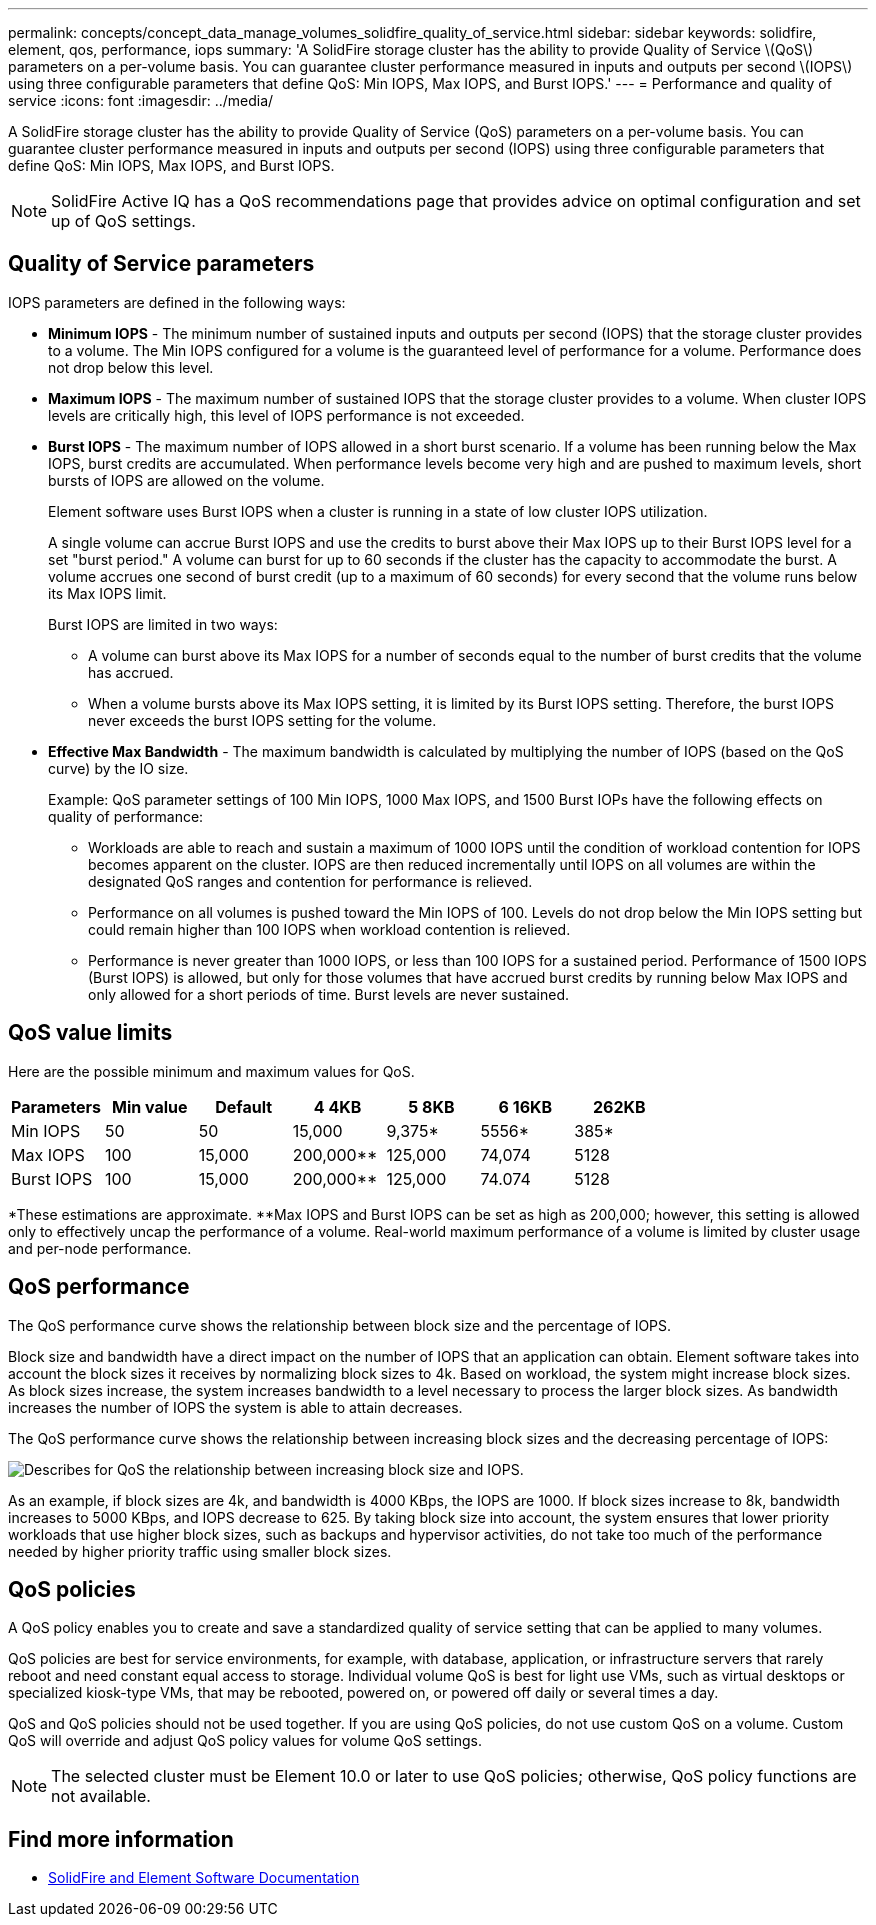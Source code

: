---
permalink: concepts/concept_data_manage_volumes_solidfire_quality_of_service.html
sidebar: sidebar
keywords: solidfire, element, qos, performance, iops
summary: 'A SolidFire storage cluster has the ability to provide Quality of Service \(QoS\) parameters on a per-volume basis. You can guarantee cluster performance measured in inputs and outputs per second \(IOPS\) using three configurable parameters that define QoS: Min IOPS, Max IOPS, and Burst IOPS.'
---
= Performance and quality of service
:icons: font
:imagesdir: ../media/

[.lead]
A SolidFire storage cluster has the ability to provide Quality of Service (QoS) parameters on a per-volume basis. You can guarantee cluster performance measured in inputs and outputs per second (IOPS) using three configurable parameters that define QoS: Min IOPS, Max IOPS, and Burst IOPS.

NOTE: SolidFire Active IQ has a QoS recommendations page that provides advice on optimal configuration and set up of QoS settings.

== Quality of Service parameters

IOPS parameters are defined in the following ways:

* *Minimum IOPS* - The minimum number of sustained inputs and outputs per second (IOPS) that the storage cluster provides to a volume. The Min IOPS configured for a volume is the guaranteed level of performance for a volume. Performance does not drop below this level.

* *Maximum IOPS* - The maximum number of sustained IOPS that the storage cluster provides to a volume. When cluster IOPS levels are critically high, this level of IOPS performance is not exceeded.

* *Burst IOPS* - The maximum number of IOPS allowed in a short burst scenario. If a volume has been running below the Max IOPS, burst credits are accumulated. When performance levels become very high and are pushed to maximum levels, short bursts of IOPS are allowed on the volume.
+
Element software uses Burst IOPS when a cluster is running in a state of low cluster IOPS utilization.
+
A single volume can accrue Burst IOPS and use the credits to burst above their Max IOPS up to their Burst IOPS level for a set "burst period." A volume can burst for up to 60 seconds if the cluster has the capacity to accommodate the burst. A volume accrues one second of burst credit (up to a maximum of 60 seconds) for every second that the volume runs below its Max IOPS limit.
+
Burst IOPS are limited in two ways:
+
** A volume can burst above its Max IOPS for a number of seconds equal to the number of burst credits that the volume has accrued.
** When a volume bursts above its Max IOPS setting, it is limited by its Burst IOPS setting. Therefore, the burst IOPS never exceeds the burst IOPS setting for the volume.

* *Effective Max Bandwidth* - The maximum bandwidth is calculated by multiplying the number of IOPS (based on the QoS curve) by the IO size.
+
Example: QoS parameter settings of 100 Min IOPS, 1000 Max IOPS, and 1500 Burst IOPs have the following effects on quality of performance:
+
** Workloads are able to reach and sustain a maximum of 1000 IOPS until the condition of workload contention for IOPS becomes apparent on the cluster. IOPS are then reduced incrementally until IOPS on all volumes are within the designated QoS ranges and contention for performance is relieved.
** Performance on all volumes is pushed toward the Min IOPS of 100. Levels do not drop below the Min IOPS setting but could remain higher than 100 IOPS when workload contention is relieved.
** Performance is never greater than 1000 IOPS, or less than 100 IOPS for a sustained period. Performance of 1500 IOPS (Burst IOPS) is allowed, but only for those volumes that have accrued burst credits by running below Max IOPS and only allowed for a short periods of time. Burst levels are never sustained.

== QoS value limits
Here are the possible minimum and maximum values for QoS.

[cols="7*",options="header">]
|===
| Parameters
| Min value
| Default
| 4 4KB
| 5 8KB
| 6 16KB
| 262KB
| Min IOPS | 50 | 50 | 15,000 | 9,375* | 5556* | 385*
| Max IOPS | 100 | 15,000 | 200,000** | 125,000 | 74,074 | 5128
| Burst IOPS | 100 | 15,000 | 200,000** | 125,000 | 74.074 | 5128
|===

*These estimations are approximate.
**Max IOPS and Burst IOPS can be set as high as 200,000; however, this setting is allowed only to effectively uncap the performance of a volume. Real-world maximum performance of a volume is limited by cluster usage and per-node performance.

== QoS performance
The QoS performance curve shows the relationship between block size and the percentage of IOPS.

Block size and bandwidth have a direct impact on the number of IOPS that an application can obtain. Element software takes into account the block sizes it receives by normalizing block sizes to 4k. Based on workload, the system might increase block sizes. As block sizes increase, the system increases bandwidth to a level necessary to process the larger block sizes. As bandwidth increases the number of IOPS the system is able to attain decreases.

The QoS performance curve shows the relationship between increasing block sizes and the decreasing percentage of IOPS:

image::../media/solidfire_qos_performance_curve.png[Describes for QoS the relationship between increasing block size and IOPS.]

As an example, if block sizes are 4k, and bandwidth is 4000 KBps, the IOPS are 1000. If block sizes increase to 8k, bandwidth increases to 5000 KBps, and IOPS decrease to 625. By taking block size into account, the system ensures that lower priority workloads that use higher block sizes, such as backups and hypervisor activities, do not take too much of the performance needed by higher priority traffic using smaller block sizes.

== QoS policies

A QoS policy enables you to create and save a standardized quality of service setting that can be applied to many volumes.

QoS policies are best for service environments, for example, with database, application, or infrastructure servers that rarely reboot and need constant equal access to storage. Individual volume QoS is best for light use VMs, such as virtual desktops or specialized kiosk-type VMs, that may be rebooted, powered on, or powered off daily or several times a day.

QoS and QoS policies should not be used together. If you are using QoS policies, do not use custom QoS on a volume. Custom QoS will override and adjust QoS policy values for volume QoS settings.

NOTE: The selected cluster must be Element 10.0 or later to use QoS policies; otherwise, QoS policy functions are not available.

== Find more information
 * https://docs.netapp.com/us-en/element-software/index.html[SolidFire and Element Software Documentation]
